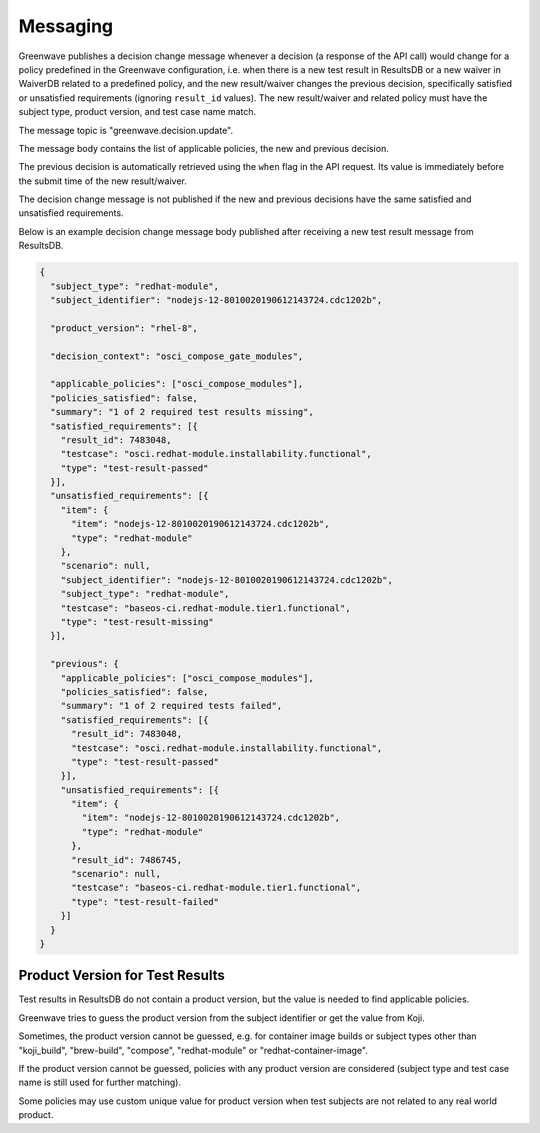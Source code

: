 =========
Messaging
=========

Greenwave publishes a decision change message whenever a decision (a response
of the API call) would change for a policy predefined in the Greenwave
configuration, i.e. when there is a new test result in ResultsDB or a new
waiver in WaiverDB related to a predefined policy, and the new result/waiver
changes the previous decision, specifically satisfied or unsatisfied
requirements (ignoring ``result_id`` values). The new result/waiver and related
policy must have the subject type, product version, and test case name match.

The message topic is "greenwave.decision.update".

The message body contains the list of applicable policies, the new and previous
decision.

The previous decision is automatically retrieved using the ``when`` flag in the
API request. Its value is immediately before the submit time of the new
result/waiver.

The decision change message is not published if the new and previous decisions
have the same satisfied and unsatisfied requirements.

Below is an example decision change message body published after receiving a
new test result message from ResultsDB.

.. code-block:: json

   {
     "subject_type": "redhat-module",
     "subject_identifier": "nodejs-12-8010020190612143724.cdc1202b",

     "product_version": "rhel-8",

     "decision_context": "osci_compose_gate_modules",

     "applicable_policies": ["osci_compose_modules"],
     "policies_satisfied": false,
     "summary": "1 of 2 required test results missing",
     "satisfied_requirements": [{
       "result_id": 7483048,
       "testcase": "osci.redhat-module.installability.functional",
       "type": "test-result-passed"
     }],
     "unsatisfied_requirements": [{
       "item": {
         "item": "nodejs-12-8010020190612143724.cdc1202b",
         "type": "redhat-module"
       },
       "scenario": null,
       "subject_identifier": "nodejs-12-8010020190612143724.cdc1202b",
       "subject_type": "redhat-module",
       "testcase": "baseos-ci.redhat-module.tier1.functional",
       "type": "test-result-missing"
     }],

     "previous": {
       "applicable_policies": ["osci_compose_modules"],
       "policies_satisfied": false,
       "summary": "1 of 2 required tests failed",
       "satisfied_requirements": [{
         "result_id": 7483048,
         "testcase": "osci.redhat-module.installability.functional",
         "type": "test-result-passed"
       }],
       "unsatisfied_requirements": [{
         "item": {
           "item": "nodejs-12-8010020190612143724.cdc1202b",
           "type": "redhat-module"
         },
         "result_id": 7486745,
         "scenario": null,
         "testcase": "baseos-ci.redhat-module.tier1.functional",
         "type": "test-result-failed"
       }]
     }
   }

Product Version for Test Results
================================

Test results in ResultsDB do not contain a product version, but the value is
needed to find applicable policies.

Greenwave tries to guess the product version from the subject identifier or get
the value from Koji.

Sometimes, the product version cannot be guessed, e.g. for container image
builds or subject types other than "koji_build", "brew-build", "compose",
"redhat-module" or "redhat-container-image".

If the product version cannot be guessed, policies with any product version are
considered (subject type and test case name is still used for further
matching).

Some policies may use custom unique value for product version when test
subjects are not related to any real world product.
